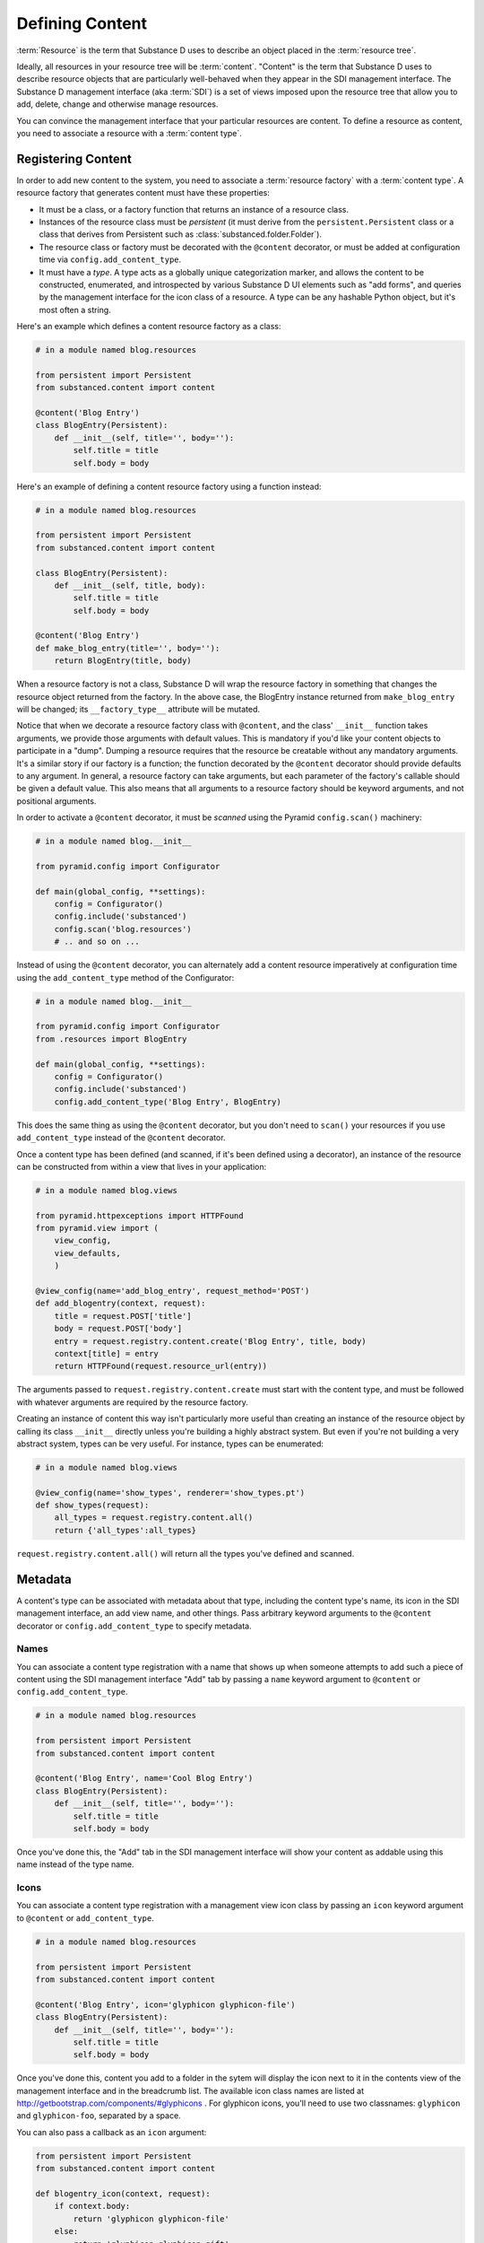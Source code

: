 ================
Defining Content
================

:term:`Resource` is the term that Substance D uses to describe an object
placed in the :term:`resource tree`.  

Ideally, all resources in your resource tree will be :term:`content`. "Content"
is the term that Substance D uses to describe resource objects that are
particularly well-behaved when they appear in the SDI management interface.
The Substance D management interface (aka :term:`SDI`) is a set of views
imposed upon the resource tree that allow you to add, delete, change and
otherwise manage resources.

You can convince the management interface that your particular resources are
content.  To define a resource as content, you need to associate a resource
with a :term:`content type`.

.. _registering_content:

Registering Content
===================

In order to add new content to the system, you need to associate a
:term:`resource factory` with a :term:`content type`.  A resource factory that
generates content must have these properties:

- It must be a class, or a factory function that returns an instance of a
  resource class.

- Instances of the resource class must be *persistent* (it must derive from
  the ``persistent.Persistent`` class or a class that derives from Persistent
  such as :class:`substanced.folder.Folder`).

- The resource class or factory must be decorated with the ``@content``
  decorator, or must be added at configuration time via
  ``config.add_content_type``.

- It must have a *type*.  A type acts as a globally unique categorization
  marker, and allows the content to be constructed, enumerated, and
  introspected by various Substance D UI elements such as "add forms", and
  queries by the management interface for the icon class of a resource.  A
  type can be any hashable Python object, but it's most often a string.

Here's an example which defines a content resource factory as a class:

.. code-block:: python

   # in a module named blog.resources

   from persistent import Persistent
   from substanced.content import content

   @content('Blog Entry')
   class BlogEntry(Persistent):
       def __init__(self, title='', body=''):
           self.title = title
           self.body = body

Here's an example of defining a content resource factory using a function
instead:

.. code-block:: python

   # in a module named blog.resources

   from persistent import Persistent
   from substanced.content import content

   class BlogEntry(Persistent):
       def __init__(self, title, body):
           self.title = title
           self.body = body

   @content('Blog Entry')
   def make_blog_entry(title='', body=''):
       return BlogEntry(title, body)

When a resource factory is not a class, Substance D will wrap the resource
factory in something that changes the resource object returned from the
factory.  In the above case, the BlogEntry instance returned from
``make_blog_entry`` will be changed; its ``__factory_type__`` attribute will be
mutated.

Notice that when we decorate a resource factory class with ``@content``, and
the class' ``__init__`` function takes arguments, we provide those arguments
with default values.  This is mandatory if you'd like your content objects to
participate in a "dump".  Dumping a resource requires that the resource be
creatable without any mandatory arguments.  It's a similar story if our factory
is a function; the function decorated by the ``@content`` decorator should
provide defaults to any argument.  In general, a resource factory can take
arguments, but each parameter of the factory's callable should be given a
default value.  This also means that all arguments to a resource factory
should be keyword arguments, and not positional arguments.

In order to activate a ``@content`` decorator, it must be *scanned* using the
Pyramid ``config.scan()`` machinery:

.. code-block:: python

   # in a module named blog.__init__

   from pyramid.config import Configurator

   def main(global_config, **settings):
       config = Configurator()
       config.include('substanced')
       config.scan('blog.resources')
       # .. and so on ...

Instead of using the ``@content`` decorator, you can alternately add a
content resource imperatively at configuration time using the
``add_content_type`` method of the Configurator:

.. code-block:: python

   # in a module named blog.__init__

   from pyramid.config import Configurator
   from .resources import BlogEntry

   def main(global_config, **settings):
       config = Configurator()
       config.include('substanced')
       config.add_content_type('Blog Entry', BlogEntry)

This does the same thing as using the ``@content`` decorator, but you don't
need to ``scan()`` your resources if you use ``add_content_type`` instead of
the ``@content`` decorator.

Once a content type has been defined (and scanned, if it's been defined using
a decorator), an instance of the resource can be constructed from within a
view that lives in your application:

.. code-block:: python

   # in a module named blog.views

   from pyramid.httpexceptions import HTTPFound
   from pyramid.view import (
       view_config,
       view_defaults,
       )

   @view_config(name='add_blog_entry', request_method='POST')
   def add_blogentry(context, request):
       title = request.POST['title']
       body = request.POST['body']
       entry = request.registry.content.create('Blog Entry', title, body)
       context[title] = entry
       return HTTPFound(request.resource_url(entry))

The arguments passed to ``request.registry.content.create`` must start with
the content type, and must be followed with whatever arguments are required
by the resource factory.

Creating an instance of content this way isn't particularly more useful than
creating an instance of the resource object by calling its class ``__init__``
directly unless you're building a highly abstract system.  But even if you're
not building a very abstract system, types can be very useful.  For instance,
types can be enumerated:

.. code-block:: python

   # in a module named blog.views

   @view_config(name='show_types', renderer='show_types.pt')
   def show_types(request):
       all_types = request.registry.content.all()
       return {'all_types':all_types}

``request.registry.content.all()`` will return all the types you've defined
and scanned.

Metadata
========

A content's type can be associated with metadata about that type, including the
content type's name, its icon in the SDI management interface, an add view
name, and other things.  Pass arbitrary keyword arguments to the ``@content``
decorator or ``config.add_content_type`` to specify metadata.

Names
-----

You can associate a content type registration with a name that shows up when
someone attempts to add such a piece of content using the SDI management
interface "Add" tab by passing a ``name`` keyword argument to ``@content``
or ``config.add_content_type``.

.. code-block:: python

   # in a module named blog.resources

   from persistent import Persistent
   from substanced.content import content

   @content('Blog Entry', name='Cool Blog Entry')
   class BlogEntry(Persistent):
       def __init__(self, title='', body=''):
           self.title = title
           self.body = body

Once you've done this, the "Add" tab in the SDI management interface will
show your content as addable using this name instead of the type name.

Icons
-----

You can associate a content type registration with a management view icon class
by passing an ``icon`` keyword argument to ``@content`` or ``add_content_type``.

.. code-block:: python

   # in a module named blog.resources

   from persistent import Persistent
   from substanced.content import content

   @content('Blog Entry', icon='glyphicon glyphicon-file')
   class BlogEntry(Persistent):
       def __init__(self, title='', body=''):
           self.title = title
           self.body = body

Once you've done this, content you add to a folder in the sytem will display
the icon next to it in the contents view of the management interface and in
the breadcrumb list.  The available icon class names are listed at
http://getbootstrap.com/components/#glyphicons .  For glyphicon icons, you'll
need to use two classnames: ``glyphicon`` and ``glyphicon-foo``, separated by 
a space.

You can also pass a callback as an ``icon`` argument:

.. code-block:: python

   from persistent import Persistent
   from substanced.content import content

   def blogentry_icon(context, request):
       if context.body:
           return 'glyphicon glyphicon-file'
       else:
           return 'glyphicon glyphicon-gift'

   @content('Blog Entry', icon=blogentry_icon)
   class BlogEntry(Persistent):
       def __init__(self, title='', body=''):
           self.title = title
           self.body = body

A callable used as ``icon`` must accept two arguments: ``context`` and
``request``.  ``context`` will be an instance of the type and ``request`` will
be the current request; your callback will be called at the time the folder
view is drawn.  The callable should return either an icon class name or
``None``. For example, the above ``blogentry_icon`` callable tells the SDI to
use an icon representing a file if the blogentry has a body, otherwise show an
icon representing gift.

Add Views
---------

You can associate a content type with a view that will allow the type to be
added by passing the name of the add view as a keyword argument to
``@content`` or ``add_content_type``.

.. code-block:: python

   # in a module named blog.resources

   from persistent import Persistent
   from substanced.content import content

   @content('Blog Entry', add_view='add_blog_entry')
   class BlogEntry(Persistent):
       def __init__(self, title='', body=''):
           self.title = title
           self.body = body

Once you've done this, if the button is clicked in the "Add" tab for this
content type, the related view will be presented to the user.

You can also pass a callback as an ``add_view`` argument:

.. code-block:: python

   from persistent import Persistent
   from substanced.content import content
   from substanced.folder import Folder

   def add_blog_entry(context, request):
       if request.registry.content.istype(context, 'Blog'):
           return 'add_blog_entry'

   @content('Blog')
   class Blog(Folder):
       pass

   @content('Blog Entry', add_view=add_blog_entry)
   class BlogEntry(Persistent):
       def __init__(self, title='', body=''):
           self.title = title
           self.body = body

A callable used as ``add_view`` must accept two arguments: ``context`` and
``request``.  ``context`` will be the potential parent object of the content
(when the SDI folder view is drawn), and ``request`` will be the current
request at the time the folder view is drawn.  The callable should return
either a view name or ``None`` if the content should not be addable in this
circumstance.  For example, the above ``add_blog_entry`` callable asserts that
Blog Entry content should only be addable if the context we're adding to is of
type Blog; it returns None otherwise, signifying that the content is not
addable in this circumstance.

Obtaining Metadata About a Content Object's Type
------------------------------------------------

Return the icon class name for the blogentry's content type or 
``None`` if it does not exist::

  request.registry.content.metadata(blogentry, 'icon')

Return the icon for the blogentry's content type or 
``glyphicon glyphicon-file`` if it does not exist::

  request.registry.content.metadata(blogentry, 'icon', 
                                    'glyphicon glyphicon-file')


.. _affecting_content_creation:

Affecting Content Creation
==========================

In some cases you might want your resource to perform some actions that
can only take place after it has been seated in its container, but
before the creation events have fired. The ``@content`` decorator and
``add_content_type`` method both support an ``after_create`` argument,
pointed at a callable.

For example:

.. code-block:: python

    @content(
        'Document',
        icon='glyphicon glyphicon-align-left',
        add_view='add_document',
        propertysheets = (
            ('Basic', DocumentPropertySheet),
            ),
        after_create='after_creation'
        )
    class Document(Persistent):

        name = renamer()

        def __init__(self, title, body):
            self.title = title
            self.body = body

        def after_creation(self, inst, registry):
            pass

If the value provided for ``after_create`` is a string, it's assumed to
be a method of the created object. If it's a sequence, each value
should be a string or a callable, which will be called in turn. The
callable(s) are passed the instance being created and the registry.
Afterwards, :class:`substanced.event.ContentCreatedEvent` is emitted.

Construction of the root folder in Substance D is a special case. Most
Substance D applications will start with:

.. code-block:: python

    from substanced.db import root_factory
    def main(global_config, **settings):
        """ This function returns a Pyramid WSGI application.
        """
        config = Configurator(settings=settings, root_factory=root_factory)

The :py:func:`substanced.db.root_factory` callable contains the following
line:

.. code-block:: python

    app_root = registry.content.create('Root')

In many cases you want to perform some extra work on the ``Root``. For
example, you might want to create a catalog with indexes. Substance D
emits an event when the root is created, so you can subscribe to that
event and perform some actions:

.. code-block:: python

    from substanced.root import Root
    from substanced.event import subscribe_created
    from substanced.catalog import Catalog

    @subscribe_created(Root)
    def root_created(event):
        root = event.object
        catalog = Catalog()
        catalogs = root['catalogs']
        catalogs.add_service('catalog', catalog)
        catalog.update_indexes('system', reindex=True)
        catalog.update_indexes('sdidemo', reindex=True)


Names and Renaming
==================

A resource's "name" (``__name__``) is important to the system in
Substance D. For example, traversal uses the value in URLs and paths to
walk through hierarchy. Containers need to know when a resource's
``__name__`` changes.

To help support this, Substance D provides
:py:func:`substanced.util.renamer`. You use it as a class attribute
wrapper on resources that want "managed" names. These resources then
gain a ``name`` attribute with a getter/setter from ``renamer``.
Getting the ``name`` returns the ``__name__``. Setting ``name`` grabs
the container and calls the ``rename`` method on the folder.

For example:

.. code-block:: python

    class Document(Persistent):
        name = renamer()

Special Colander Support
========================

Forms and schemas for resources become pretty easy in Substance D. To
make it easier for forms to interact with the Substance D machinery,
it includes some special Colander schema nodes you can use on your forms.

``NameSchemaNode``
------------------

If you want your form to affect the ``__name__`` of a resource,
certain constraints become applicable. These constraints might be
different, so you might want to know if you are on an add form versus
an edit form. :py:class:`substanced.schema.NameSchemaNode` provides a
schema node and default widget that bundles up the common rules for this.
For example:

.. code-block:: python

    class BlogEntrySchema(Schema):
        name = NameSchemaNode()

The above provides the basics of support for editing a name property,
especially when combined with the ``renamer()`` utility mentioned above.

By default the name is limited to 100 characters. ``NameSchemaNode``
accepts an argument that can set a different limit:

.. code-block:: python

    class BlogEntrySchema(Schema):
        name = NameSchemaNode(max_len=20)

You can also provide an ``editing`` argument, either as a boolean or a
callable which returns a boolean, which determines whether the form is
rendered in "editing" mode. For example:

.. code-block:: python

    class BlogEntrySchema(Schema):
        name = NameSchemaNode(
            editing=lambda c, r: r.registry.content.istype(c, 'BlogEntry')
            )

``PermissionSchemaNode``
------------------------

A form might want to allow selection of zero or more permissions from
the site's defined list of permissions.
:py:class:`PermissionSchemaNode` collects the possible
state from the system, the currently-assigned values, and presents a
widget that manages the values.

``MultireferenceIdSchemaNode``
------------------------------

References are a very powerful facility in Substance D. Naturally
you'll want your application's forms to assign references.
:py:class:`MultireferenceIdSchemaNode` gives a schema node and widget
that allows multiple selections of possible values in the system for
references, including the current assignments.

As an example, the built-in :py:class:`substanced.principal.UserSchema`
uses this schema node:

.. code-block:: python

    class UserSchema(Schema):
        """ The property schema for :class:`substanced.principal.User`
        objects."""
        groupids = MultireferenceIdSchemaNode(
            choices_getter=groups_choices,
            title='Groups',
            )

Overriding Existing Content Types
=================================

Perhaps you would like to slightly adjust an existing content type,
such as ``Folder``, without re-implementing it. For exampler,
perhaps you would like to override just the ``add_view`` and provide
your own view, such as:

.. code-block:: python

    @mgmt_view(
        context=IFolder,
        name='my_add_folder',
        tab_condition=False,
        permission='sdi.add-content',
        renderer='substanced.sdi:templates/form.pt'
    )
    class MyAddFolderView(AddFolderView):

        def before(self, form):
            # Perform some custom work before validation
            pass

With this you can override any of the view predicates (such as
``permission``) and override any part of the form handling (such as
adding a ``before`` that performs some custom processing.)

To make this happen, you can re-register, so to speak,
the content type during startup:

.. code-block:: python

    from substanced.folder import Folder
    from .views import MyAddFolderView
    config.add_content_type('Folder', Folder,
                            add_view='my_add_folder',
                            icon='glyphicon glyphicon-folder-close')

This, however, keeps the same content type class. You can also go
further by overriding the content type definition itself:

.. code-block:: python

    @content(
        'Folder',
        icon='glyphicon glyphicon-folder-close',
        add_view='my_add_folder',
    )
    @implementer(IFolder)
    class MyFolder(Folder):

        def send_email(self):
            pass

The class for the 'Folder' content type has now been replaced. Instead
of ``substanced.folder.Folder`` it is ``MyFolder``.

.. note::

    Overriding a content type is a pain-free way to make a custom
    ``Root`` object. You could supply your own ``root_factory`` to
    the ``Configurator`` but that means replicating all its rather
    complicated goings-on. Instead, provide your own content type
    factory, as above, for ``Root``.

Affecting the Tab Order for Management Views
============================================

The ``tab_order`` parameter overrides the mgmt_view tab settings,
for a content type, with a sequence of view names that should be
ordered (and everything not in the sequence, after.)

Handling Content Events
=======================

Adding and modifying data related to content is, thanks to the framework,
easy to do. Sometimes, though, you want to intervene and, for example,
perform some extra work when content resources are added. Substance D
has several framework events you can subscribe to using
:ref:`Pyramid events <pyramid:events_chapter>`.

The :py:mod:`substanced.events` module imports these events as interfaces
from :py:mod:`substanced.interfaces` and then provides decorator
subscribers as convenience for each:

- :py:class:`substanced.interfaces.IObjectAdded` as subscriber
  ``@subscriber_added``

- :py:class:`substanced.interfaces.IObjectWillBeAdded` as subscriber
  ``@subscriber_will_be_added``

- :py:class:`substanced.interfaces.IObjectRemoved` as subscriber
  ``@subscriber_removed``

- :py:class:`substanced.interfaces.IObjectWillBeRemoved` as subscriber
  ``@subscriber_will_be_removed``

- :py:class:`substanced.interfaces.IObjectModified` as subscriber
  ``@subscriber_modified``

- :py:class:`substanced.interfaces.IACLModified` as subscriber
  ``@subscriber_acl_modified``

- :py:class:`substanced.interfaces.IContentCreated` as subscriber
  ``@subscriber_created``

As an example, the
:py:func:`substanced.principal.subscribers.user_added` function is a
subscriber to the ``IObjectAdded`` event:

.. code-block:: python

    @subscribe_added(IUser)
    def user_added(event):
        """ Give each user permission to change their own password."""
        if event.loading: # fbo dump/load
            return
        user = event.object
        registry = event.registry
        set_acl(
            user,
            [(Allow, get_oid(user), ('sdi.view', 'sdi.change-password'))],
            registry=registry,
            )

As with the rest of Pyramid, you can do imperative configuration if you
don't like decorator-based configuration, using
``config.add_content_subscriber`` Both the declarative and imperative
forms result in :func:`substanced.event.add_content_subscriber`.

.. note::

    While the event subscriber is de-coupled logically from the action
    that triggers the event, both the action and the subscriber run
    in the same transaction.

The ``IACLModified`` event (and ``@subscriber_acl_modified`` subscriber)
is used internally to Substance D to re-index information the system
catalog's ACL index. Substance D also uses this event to maintain
references between resources and principals. Substance D applications
can use this in different ways, for example recording a security audit
trail on security changes.

Sometimes when you perform operations on objects you don't want to
perform the standard events. For example, in folder contents you can
select a number of resources and move them to another folder. Normally
this would fire content change events that re-index the files. This is
fairly pointless: the content of the file hasn't changed.

If you looked at the interface for one of the content events,
you would see some extra information supported. For example, in
:py:class:`substanced.interfaces.IObjectWillBeAdded`:

.. code-block:: python

    class IObjectWillBeAdded(IObjectEvent):
        """ An event type sent when an before an object is added """
        object = Attribute('The object being added')
        parent = Attribute('The folder to which the object is being added')
        name = Attribute('The name which the object is being added to the folder '
                         'with')
        moving = Attribute('None or the folder from which the object being added '
                           'was moved')
        loading = Attribute('Boolean indicating that this add is part of a load '
                            '(during a dump load process)')
        duplicating = Attribute('The object being duplicated or ``None``')

``moving``, ``loading``, and ``duplicating`` are flags that can be set
on the event when certain actions are triggered. These help in cases
such as the one above: certain subscribers might want "flavors" of
standard events and, in some cases, handle the event in a different
way. This helps avoid lots of special-case events or the need for a
hierarchy of events.

Thus in the case above, the catalog subscriber can see that the changes
triggered by the event where in the special case of "moving". This can
be seen in :attr:`substanced.catalog.subscribers.object_added`.
